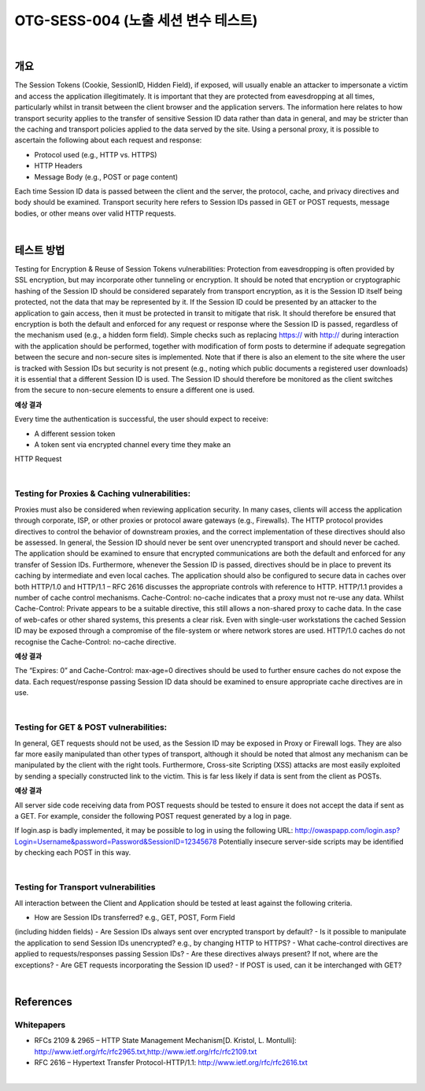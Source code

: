 ============================================================================================
OTG-SESS-004 (노출 세션 변수 테스트)
============================================================================================

|

개요
============================================================================================

The Session Tokens (Cookie, SessionID, Hidden Field), if exposed,
will usually enable an attacker to impersonate a victim and access
the application illegitimately. It is important that they are protected
from eavesdropping at all times, particularly whilst in transit
between the client browser and the application servers.
The information here relates to how transport security applies to
the transfer of sensitive Session ID data rather than data in general,
and may be stricter than the caching and transport policies
applied to the data served by the site.
Using a personal proxy, it is possible to ascertain the following
about each request and response:

- Protocol used (e.g., HTTP vs. HTTPS)
- HTTP Headers
- Message Body (e.g., POST or page content)

Each time Session ID data is passed between the client and the
server, the protocol, cache, and privacy directives and body should
be examined. Transport security here refers to Session IDs passed
in GET or POST requests, message bodies, or other means over
valid HTTP requests.

|

테스트 방법
============================================================================================

Testing for Encryption & Reuse of Session Tokens vulnerabilities:
Protection from eavesdropping is often provided by SSL encryption,
but may incorporate other tunneling or encryption. It should
be noted that encryption or cryptographic hashing of the Session
ID should be considered separately from transport encryption, as
it is the Session ID itself being protected, not the data that may be
represented by it.
If the Session ID could be presented by an attacker to the application
to gain access, then it must be protected in transit to mitigate
that risk. It should therefore be ensured that encryption is both
the default and enforced for any request or response where the
Session ID is passed, regardless of the mechanism used (e.g., a
hidden form field). Simple checks such as replacing https:// with
http:// during interaction with the application should be performed,
together with modification of form posts to determine if
adequate segregation between the secure and non-secure sites
is implemented.
Note that if there is also an element to the site where the user is
tracked with Session IDs but security is not present (e.g., noting 
which public documents a registered user downloads) it is essential
that a different Session ID is used. The Session ID should
therefore be monitored as the client switches from the secure to
non-secure elements to ensure a different one is used.

**예상 결과**

Every time the authentication is successful, the user should expect
to receive:

- A different session token
- A token sent via encrypted channel every time they make an
HTTP Request

|

Testing for Proxies & Caching vulnerabilities:
----------------------------------------------------------------------------------------

Proxies must also be considered when reviewing application security.
In many cases, clients will access the application through
corporate, ISP, or other proxies or protocol aware gateways (e.g.,
Firewalls). The HTTP protocol provides directives to control the
behavior of downstream proxies, and the correct implementation
of these directives should also be assessed.
In general, the Session ID should never be sent over unencrypted
transport and should never be cached. The application should be
examined to ensure that encrypted communications are both the
default and enforced for any transfer of Session IDs. Furthermore,
whenever the Session ID is passed, directives should be in place to
prevent its caching by intermediate and even local caches.
The application should also be configured to secure data in caches
over both HTTP/1.0 and HTTP/1.1 – RFC 2616 discusses the appropriate
controls with reference to HTTP. HTTP/1.1 provides a number
of cache control mechanisms. Cache-Control: no-cache indicates
that a proxy must not re-use any data. Whilst Cache-Control: Private
appears to be a suitable directive, this still allows a non-shared
proxy to cache data. In the case of web-cafes or other shared systems,
this presents a clear risk. Even with single-user workstations
the cached Session ID may be exposed through a compromise of
the file-system or where network stores are used. HTTP/1.0 caches
do not recognise the Cache-Control: no-cache directive.

**예상 결과**

The “Expires: 0” and Cache-Control: max-age=0 directives should
be used to further ensure caches do not expose the data. Each
request/response passing Session ID data should be examined to
ensure appropriate cache directives are in use.

|

Testing for GET & POST vulnerabilities:
----------------------------------------------------------------------------------------

In general, GET requests should not be used, as the Session ID
may be exposed in Proxy or Firewall logs. They are also far more
easily manipulated than other types of transport, although it
should be noted that almost any mechanism can be manipulated
by the client with the right tools. Furthermore, Cross-site Scripting
(XSS) attacks are most easily exploited by sending a specially
constructed link to the victim. This is far less likely if data is sent
from the client as POSTs.

**예상 결과**

All server side code receiving data from POST requests should be
tested to ensure it does not accept the data if sent as a GET. For
example, consider the following POST request generated by a log
in page.

.. code-blcok:: html

    POST http://owaspapp.com/login.asp HTTP/1.1
    Host: owaspapp.com
    User-Agent: Mozilla/5.0 (Windows; U; Windows NT 5.1; en-US;
    rv:1.0.2) Gecko/20030208 Netscape/7.02 Paros/3.0.2b
    Accept: */*
    Accept-Language: en-us, en
    Accept-Charset: ISO-8859-1, utf-8;q=0.66, *;q=0.66
    Keep-Alive: 300
    Cookie: ASPSESSIONIDABCDEFG=ASKLJDLKJRELKHJG
    Cache-Control: max-age=0
    Content-Type: application/x-www-form-urlencoded
    Content-Length: 34

    Login=Username&password=Password&SessionID=12345678


If login.asp is badly implemented, it may be possible to log in using
the following URL: http://owaspapp.com/login.asp?Login=Username&password=Password&SessionID=12345678
Potentially insecure server-side scripts may be identified by
checking each POST in this way.

|

Testing for Transport vulnerabilities
----------------------------------------------------------------------------------------

All interaction between the Client and Application should be tested
at least against the following criteria.

- How are Session IDs transferred? e.g., GET, POST, Form Field
(including hidden fields)
- Are Session IDs always sent over encrypted transport by default?
- Is it possible to manipulate the application to send Session IDs
unencrypted? e.g., by changing HTTP to HTTPS?
- What cache-control directives are applied to requests/responses
passing Session IDs?
- Are these directives always present? If not, where are the
exceptions?
- Are GET requests incorporating the Session ID used?
- If POST is used, can it be interchanged with GET?

|

References
============================================================================================

Whitepapers
----------------------------------------------------------------------------------------

- RFCs 2109 & 2965 – HTTP State Management Mechanism[D. Kristol, L. Montulli]: http://www.ietf.org/rfc/rfc2965.txt,http://www.ietf.org/rfc/rfc2109.txt
- RFC 2616 – Hypertext Transfer Protocol-HTTP/1.1: http://www.ietf.org/rfc/rfc2616.txt

|

